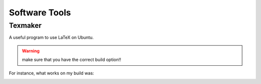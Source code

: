Software Tools
================

Texmaker
-----------

A useful program to use LaTeX on Ubuntu.

.. warning:: make sure that you have the correct build option!!

For instance, what works on my build was:

.. image:: build.png
